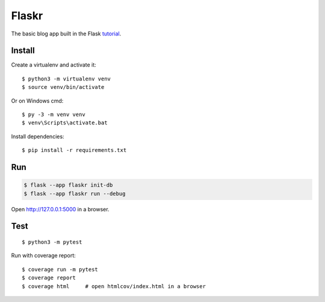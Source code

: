 Flaskr
======

The basic blog app built in the Flask `tutorial`_.

.. _tutorial: https://flask.palletsprojects.com/tutorial/


Install
-------

Create a virtualenv and activate it::

    $ python3 -m virtualenv venv
    $ source venv/bin/activate

Or on Windows cmd::

    $ py -3 -m venv venv
    $ venv\Scripts\activate.bat

Install dependencies::

    $ pip install -r requirements.txt

Run
---

.. code-block:: text

    $ flask --app flaskr init-db
    $ flask --app flaskr run --debug

Open http://127.0.0.1:5000 in a browser.


Test
----

::

    $ python3 -m pytest

Run with coverage report::

    $ coverage run -m pytest
    $ coverage report
    $ coverage html     # open htmlcov/index.html in a browser
